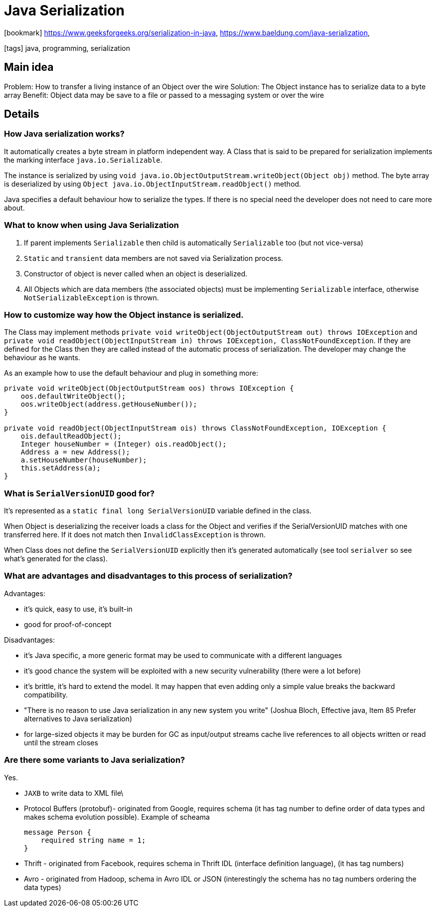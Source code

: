 = Java Serialization

:icons: font

icon:bookmark[] https://www.geeksforgeeks.org/serialization-in-java,
                https://www.baeldung.com/java-serialization,


icon:tags[] java, programming, serialization

== Main idea

Problem:   How to transfer a living instance of an Object over the wire
Solution:  The Object instance has to serialize data to a byte array
Benefit:   Object data may be save to a file or passed to a messaging system or over the wire

== Details

=== How Java serialization works?

It automatically creates a byte stream in platform independent way.
A Class that is said to be prepared for serialization implements the marking interface `java.io.Serializable`.

The instance is serialized by using `void java.io.ObjectOutputStream.writeObject(Object obj)` method.
The byte array is deserialized by using `Object java.io.ObjectInputStream.readObject()` method.

Java specifies a default behaviour how to serialize the types. If there is no special need
the developer does not need to care more about.

=== What to know when using Java Serialization

1. If parent implements `Serializable` then child is automatically `Serializable` too (but not vice-versa)
2. `Static` and `transient` data members are not saved via Serialization process.
3. Constructor of object is never called when an object is deserialized.
4. All Objects which are data members (the associated objects) must be implementing `Serializable` interface,
   otherwise `NotSerializableException` is thrown.

=== How to customize way how the Object instance is serialized.

The Class may implement methods `private void writeObject(ObjectOutputStream out) throws IOException`
and `private void readObject(ObjectInputStream in) throws IOException, ClassNotFoundException`.
If they are defined for the Class then they are called instead of the automatic process of serialization.
The developer may change the behaviour as he wants.

As an example how to use the default behaviour and plug in something more:

[source,java]
----
private void writeObject(ObjectOutputStream oos) throws IOException {
    oos.defaultWriteObject();
    oos.writeObject(address.getHouseNumber());
}

private void readObject(ObjectInputStream ois) throws ClassNotFoundException, IOException {
    ois.defaultReadObject();
    Integer houseNumber = (Integer) ois.readObject();
    Address a = new Address();
    a.setHouseNumber(houseNumber);
    this.setAddress(a);
}
----

=== What is `SerialVersionUID` good for?

It's represented as a `static final long SerialVersionUID` variable defined in the class.

When Object is deserializing the receiver loads a class for the Object and verifies
if the SerialVersionUID matches with one transferred here. If it does not match then `InvalidClassException` is thrown.

When Class does not define the `SerialVersionUID` explicitly then it's generated
automatically (see tool `serialver` so see what's generated for the class).

=== What are advantages and disadvantages to this process of serialization?

Advantages:

* it's quick, easy to use, it's built-in
* good for proof-of-concept

Disadvantages:

* it's Java specific, a more generic format may be used to communicate with a different languages
* it's good chance the system will be exploited with a new security vulnerability (there were a lot before)
* it's brittle, it's hard to extend the model. It may happen that even adding only a simple value breaks the backward compatibility.
* "There is no reason to use Java serialization in any new system you write" (Joshua Bloch, Effective java, Item 85 Prefer alternatives to Java serialization)
* for large-sized objects it may be burden for GC as input/output streams cache live references to all objects written or read until the stream closes


=== Are there some variants to Java serialization?

Yes.

* `JAXB` to write data to XML file\
* Protocol Buffers (protobuf)- originated from Google, requires schema
(it has tag number to define order of data types and makes schema evolution possible). Example of scheama
+
[source]
----
message Person {
    required string name = 1;
}
----
* Thrift - originated from Facebook, requires schema in Thrift IDL (interface definition language), (it has tag numbers)
* Avro - originated from Hadoop, schema in Avro IDL or JSON (interestingly the schema has no tag numbers ordering the data types)
